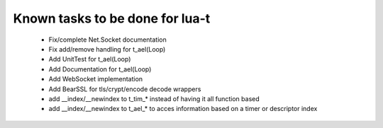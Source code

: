 Known tasks to be done for lua-t
================================


 - Fix/complete Net.Socket documentation
 - Fix add/remove handling for t_ael(Loop)
 - Add UnitTest for t_ael(Loop)
 - Add Documentation for t_ael(Loop)
 - Add WebSocket implementation
 - Add BearSSL for tls/crypt/encode decode wrappers
 - add __index/__newindex to t_tim_* instead of having it all function based
 - add __index/__newindex to t_ael_* to acces information based on a timer or
   descriptor index
